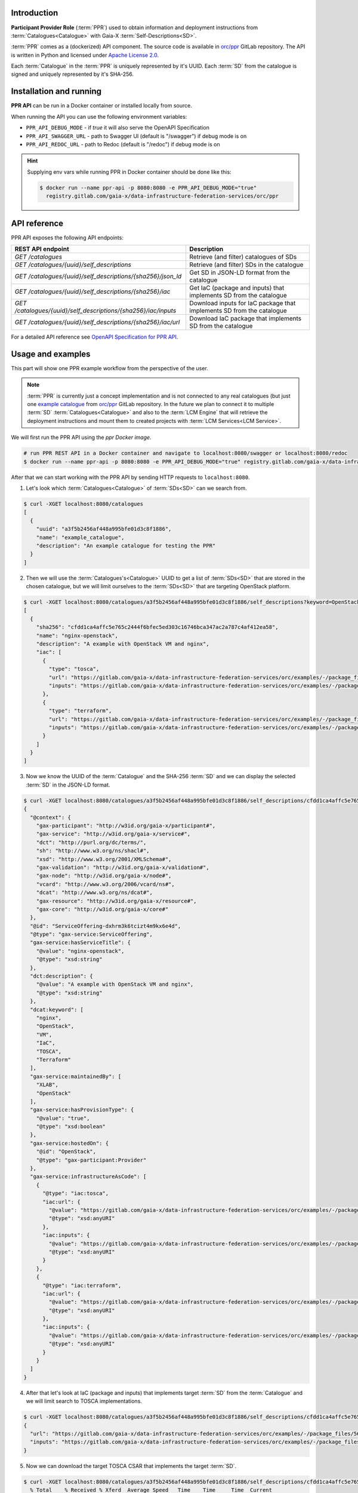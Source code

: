.. _PPR Introduction:

************
Introduction
************

**Participant Provider Role** (:term:`PPR`) used to obtain information and deployment instructions from
:term:`Catalogues<Catalogue>` with Gaia-X :term:`Self-Descriptions<SD>`.

:term:`PPR` comes as a (dockerized) API component.
The source code is available in `orc/ppr`_ GitLab repository.
The API is written in Python and licensed under `Apache License 2.0`_.

Each :term:`Catalogue` in the :term:`PPR` is uniquely represented by it's UUID.
Each :term:`SD` from the catalogue is signed and uniquely represented by it's SHA-256.

.. _PPR Installation and running:

************************
Installation and running
************************

**PPR API** can be run in a Docker container or installed locally from source.

.. tabs::
    .. tab:: Docker

        You can run PPR API in a Docker container using `ppr Docker image`_ as follows.

        .. code-block:: console

            $ docker run --name ppr-api -p 8080:8080 registry.gitlab.com/gaia-x/data-infrastructure-federation-services/orc/ppr
            $ curl localhost:8080/catalogues

        .. code-block:: console

            # build Docker container (it will take some time)
            $ docker build -t ppr-api .
            # run PPR REST API in a Docker container and
            # navigate to localhost:8080/swagger or localhost:8080/redoc
            $ docker run --name ppr-api -p 8080:8080 -e PPR_API_DEBUG_MODE="true" ppr-api

    .. tab:: From source

        You can also run PPR API from source GitLab repository.
        First ensure that you have python 3 installed.
        After that clone the repository and run (in debug mode) from source.

        .. code-block:: console

            $ git clone git@gitlab.com:gaia-x/data-infrastructure-federation-services/orc/ppr.git
            $ cd ppr
            $ python3 -m venv .venv && . .venv/bin/activate
            (.venv) $ pip install --upgrade pip
            (.venv) $ pip install -r requirements.txt
            (.venv) $ PPR_API_DEBUG_MODE="true" uvicorn src.api:app
            INFO:     Started server process [31705]
            INFO:     Waiting for application startup.
            INFO:     Application startup complete.
            INFO:     Uvicorn running on http://127.0.0.1:8000 (Press CTRL+C to quit)

When running the API you can use the following environment variables:

- ``PPR_API_DEBUG_MODE`` - if `true` it will also serve the OpenAPI Specification
- ``PPR_API_SWAGGER_URL`` - path to Swagger UI (default is "/swagger") if debug mode is on
- ``PPR_API_REDOC_URL`` - path to Redoc (default is "/redoc") if debug mode is on

.. hint::

    Supplying env vars while running PPR in Docker container should be done like this:

    .. code-block:: console

        $ docker run --name ppr-api -p 8080:8080 -e PPR_API_DEBUG_MODE="true"
          registry.gitlab.com/gaia-x/data-infrastructure-federation-services/orc/ppr

.. _PPR API reference:

*************
API reference
*************

PPR API exposes the following API endpoints:

+----------------------------------------------------------------+-----------------------------------------------------------------------+
| REST API endpoint                                              | Description                                                           |
+================================================================+=======================================================================+
| `GET /catalogues`                                              | Retrieve (and filter) catalogues of SDs                               |
+----------------------------------------------------------------+-----------------------------------------------------------------------+
| `GET /catalogues/{uuid}/self_descriptions`                     | Retrieve (and filter) SDs in the catalogue                            |
+----------------------------------------------------------------+-----------------------------------------------------------------------+
| `GET /catalogues/{uuid}/self_descriptions/{sha256}/json_ld`    | Get SD in JSON-LD format from the catalogue                           |
+----------------------------------------------------------------+-----------------------------------------------------------------------+
| `GET /catalogues/{uuid}/self_descriptions/{sha256}/iac`        | Get IaC (package and inputs) that implements SD from the catalogue    |
+----------------------------------------------------------------+-----------------------------------------------------------------------+
| `GET /catalogues/{uuid}/self_descriptions/{sha256}/iac/inputs` | Download inputs for IaC package that implements SD from the catalogue |
+----------------------------------------------------------------+-----------------------------------------------------------------------+
| `GET /catalogues/{uuid}/self_descriptions/{sha256}/iac/url`    | Download IaC package that implements SD from the catalogue            |
+----------------------------------------------------------------+-----------------------------------------------------------------------+

For a detailed API reference see `OpenAPI Specification for PPR API`_.

.. _PPR Usage and examples:

******************
Usage and examples
******************

This part will show one PPR example workflow from the perspective of the user.

.. note::

    :term:`PPR` is currently just a concept implementation and is not connected to any real catalogues (but just one
    `example catalogue`_ from `orc/ppr`_ GitLab repository.
    In the future we plan to connect it to multiple :term:`SD` :term:`Catalogues<Catalogue>` and also to
    the :term:`LCM Engine` that will retrieve the deployment instructions and mount them to created projects with
    :term:`LCM Services<LCM Service>`.

We will first run the PPR API using the `ppr Docker image`.

.. code-block:: console

    # run PPR REST API in a Docker container and navigate to localhost:8080/swagger or localhost:8080/redoc
    $ docker run --name ppr-api -p 8080:8080 -e PPR_API_DEBUG_MODE="true" registry.gitlab.com/gaia-x/data-infrastructure-federation-services/orc/ppr

After that we can start working with the PPR API by sending HTTP requests to ``localhost:8080``.

1. Let's look which :term:`Catalogues<Catalogue>` of :term:`SDs<SD>` can we search from.

.. code-block:: console

    $ curl -XGET localhost:8080/catalogues
    [
      {
        "uuid": "a3f5b2456af448a995bfe01d3c8f1886",
        "name": "example_catalogue",
        "description": "An example catalogue for testing the PPR"
      }
    ]

2. Then we will use the :term:`Catalogues's<Catalogue>` UUID to get a list of :term:`SDs<SD>` that are stored in the
   chosen catalogue, but we will limit ourselves to the :term:`SDs<SD>` that are targeting OpenStack platform.

.. code-block:: console

    $ curl -XGET localhost:8080/catalogues/a3f5b2456af448a995bfe01d3c8f1886/self_descriptions?keyword=OpenStack
    [
      {
        "sha256": "cfdd1ca4affc5e765c2444f6bfec5ed303c16746bca347ac2a787c4af412ea58",
        "name": "nginx-openstack",
        "description": "A example with OpenStack VM and nginx",
        "iac": [
          {
            "type": "tosca",
            "url": "https://gitlab.com/gaia-x/data-infrastructure-federation-services/orc/examples/-/package_files/56768947/download",
            "inputs": "https://gitlab.com/gaia-x/data-infrastructure-federation-services/orc/examples/-/package_files/56768985/download"
          },
          {
            "type": "terraform",
            "url": "https://gitlab.com/gaia-x/data-infrastructure-federation-services/orc/examples/-/package_files/56768879/download",
            "inputs": "https://gitlab.com/gaia-x/data-infrastructure-federation-services/orc/examples/-/package_files/56769004/download"
          }
        ]
      }
    ]

3. Now we know the UUID of the :term:`Catalogue` and the SHA-256 :term:`SD` and we can display the selected
   :term:`SD` in the JSON-LD format.

.. code-block:: console

    $ curl -XGET localhost:8080/catalogues/a3f5b2456af448a995bfe01d3c8f1886/self_descriptions/cfdd1ca4affc5e765c2444f6bfec5ed303c16746bca347ac2a787c4af412ea58/json_ld
    {
      "@context": {
        "gax-participant": "http://w3id.org/gaia-x/participant#",
        "gax-service": "http://w3id.org/gaia-x/service#",
        "dct": "http://purl.org/dc/terms/",
        "sh": "http://www.w3.org/ns/shacl#",
        "xsd": "http://www.w3.org/2001/XMLSchema#",
        "gax-validation": "http://w3id.org/gaia-x/validation#",
        "gax-node": "http://w3id.org/gaia-x/node#",
        "vcard": "http://www.w3.org/2006/vcard/ns#",
        "dcat": "http://www.w3.org/ns/dcat#",
        "gax-resource": "http://w3id.org/gaia-x/resource#",
        "gax-core": "http://w3id.org/gaia-x/core#"
      },
      "@id": "ServiceOffering-dxhrm3k6tcizt4m9kx6e4d",
      "@type": "gax-service:ServiceOffering",
      "gax-service:hasServiceTitle": {
        "@value": "nginx-openstack",
        "@type": "xsd:string"
      },
      "dct:description": {
        "@value": "A example with OpenStack VM and nginx",
        "@type": "xsd:string"
      },
      "dcat:keyword": [
        "nginx",
        "OpenStack",
        "VM",
        "IaC",
        "TOSCA",
        "Terraform"
      ],
      "gax-service:maintainedBy": [
        "XLAB",
        "OpenStack"
      ],
      "gax-service:hasProvisionType": {
        "@value": "true",
        "@type": "xsd:boolean"
      },
      "gax-service:hostedOn": {
        "@id": "OpenStack",
        "@type": "gax-participant:Provider"
      },
      "gax-service:infrastructureAsCode": [
        {
          "@type": "iac:tosca",
          "iac:url": {
            "@value": "https://gitlab.com/gaia-x/data-infrastructure-federation-services/orc/examples/-/package_files/56768947/download",
            "@type": "xsd:anyURI"
          },
          "iac:inputs": {
            "@value": "https://gitlab.com/gaia-x/data-infrastructure-federation-services/orc/examples/-/package_files/56768985/download",
            "@type": "xsd:anyURI"
          }
        },
        {
          "@type": "iac:terraform",
          "iac:url": {
            "@value": "https://gitlab.com/gaia-x/data-infrastructure-federation-services/orc/examples/-/package_files/56768879/download",
            "@type": "xsd:anyURI"
          },
          "iac:inputs": {
            "@value": "https://gitlab.com/gaia-x/data-infrastructure-federation-services/orc/examples/-/package_files/56769004/download",
            "@type": "xsd:anyURI"
          }
        }
      ]
    }


4. After that let's look at IaC (package and inputs) that implements target :term:`SD` from the :term:`Catalogue` and
   we will limit search to TOSCA implementations.

.. code-block:: console

    $ curl -XGET localhost:8080/catalogues/a3f5b2456af448a995bfe01d3c8f1886/self_descriptions/cfdd1ca4affc5e765c2444f6bfec5ed303c16746bca347ac2a787c4af412ea58/iac?iac_type=tosca
    {
      "url": "https://gitlab.com/gaia-x/data-infrastructure-federation-services/orc/examples/-/package_files/56768947/download",
      "inputs": "https://gitlab.com/gaia-x/data-infrastructure-federation-services/orc/examples/-/package_files/56768985/download"
    }

5. Now we can download the target TOSCA CSAR that implements the target :term:`SD`.

.. code-block:: console

    $ curl -XGET localhost:8080/catalogues/a3f5b2456af448a995bfe01d3c8f1886/self_descriptions/cfdd1ca4affc5e765c2444f6bfec5ed303c16746bca347ac2a787c4af412ea58/iac/url?iac_type=tosca --output nginx-openstack.csar
      % Total    % Received % Xferd  Average Speed   Time    Time     Time  Current
                                     Dload  Upload   Total   Spent    Left  Speed
    100  9436  100  9436    0     0  29395      0 --:--:-- --:--:-- --:--:-- 29304

    $ ls -l nginx-openstack.csar
    -rw-rw-r-- 1 user user 9436 Aug 10 13:41 nginx-openstack.csar


6. We can also save TOSCA inputs.

.. code-block:: console

    $ curl -XGET localhost:8080/catalogues/a3f5b2456af448a995bfe01d3c8f1886/self_descriptions/cfdd1ca4affc5e765c2444f6bfec5ed303c16746bca347ac2a787c4af412ea58/iac/inputs?iac_type=tosca --output inputs.yaml
      % Total    % Received % Xferd  Average Speed   Time    Time     Time  Current
                                     Dload  Upload   Total   Spent    Left  Speed
    100   593  100   593    0     0   1629      0 --:--:-- --:--:-- --:--:--  1624

    $ cat inputs.yaml
    # This yaml file contains inputs for service.yaml.

    vm_name: <openstack-vm-name>
    vm_image: <openstack-vm-image-name>
    vm_flavor: <openstack-vm-flavor-name>
    vm_network: <openstack-vm-network-name>
    vm_security_groups: <openstack-vm-security-groups>
    vm_key_name: <openstack-vm-ssh-key-name>
    ssh_user: <openstack-vm-ssh-user>
    ssh_key_file: <path-to-local-ssh-private-key-file>

    ### Example:
    # vm_name: nginx-host
    # vm_image: ubuntu-20.04.3
    # vm_flavor: small
    # vm_network: ostack2
    # vm_security_groups: default
    # vm_key_name: user1
    # ssh_user: ubuntu
    # ssh_key_file: /home/user1/.ssh/openstack.key

That is it and after that you can start deploying the downloaded TOSCA CSAR (see how to do it with
:ref:`TOSCA xOpera LCM Service`).

.. _orc/ppr: https://gitlab.com/gaia-x/data-infrastructure-federation-services/orc/ppr
.. _Apache License 2.0: https://www.apache.org/licenses/LICENSE-2.0
.. _ppr Docker image: https://gitlab.com/gaia-x/data-infrastructure-federation-services/orc/ppr/container_registry/3155973
.. _example catalogue: https://gitlab.com/gaia-x/data-infrastructure-federation-services/orc/ppr/-/tree/main/example_catalogue
.. _OpenAPI Specification for PPR API: https://gitlab.com/gaia-x/data-infrastructure-federation-services/orc/ppr/-/blob/main/docs/openapi.yaml
